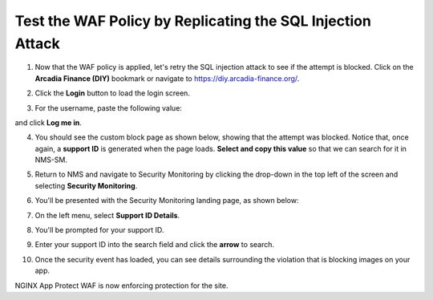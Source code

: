 Test the WAF Policy by Replicating the SQL Injection Attack
===========================================================

1. Now that the WAF policy is applied, let's retry the SQL injection attack to see if the attempt is blocked. Click on the **Arcadia Finance (DIY)** bookmark or navigate to https://diy.arcadia-finance.org/.

.. image:: images/arcadia_diy.png

2. Click the **Login** button to load the login screen.

.. image:: images/arcadia_login_prompt.png

3. For the username, paste the following value:

.. code-block::bash

   ' or 1=1--

and click **Log me in**. 

.. image:: images/sql_inj_login.png

4. You should see the custom block page as shown below, showing that the attempt was blocked. Notice that, once again, a **support ID** is generated when the page loads. **Select and copy this value** so that we can search for it in NMS-SM.

.. image:: images/select_copy_support_id.gif

5. Return to NMS and navigate to Security Monitoring by clicking the drop-down in the top left of the screen and selecting **Security Monitoring**.

.. image:: images/NMS-SM-tile.png

6. You'll be presented with the Security Monitoring landing page, as shown below:

.. image:: images/NMS-SM_overview.png

7. On the left menu, select **Support ID Details**. 
    
.. image:: images/NMS-SM_support_id_link.png

8. You'll be prompted for your support ID.

.. image:: images/NMS-SM_support_id_prompt.png

9. Enter your support ID into the search field and click the **arrow** to search.

.. image:: images/NMS-SM_support_id_entry.png

10. Once the security event has loaded, you can see details surrounding the violation that is blocking images on your app. 

.. image:: images/NMS-SM_support_id_details.png

NGINX App Protect WAF is now enforcing protection for the site. 
